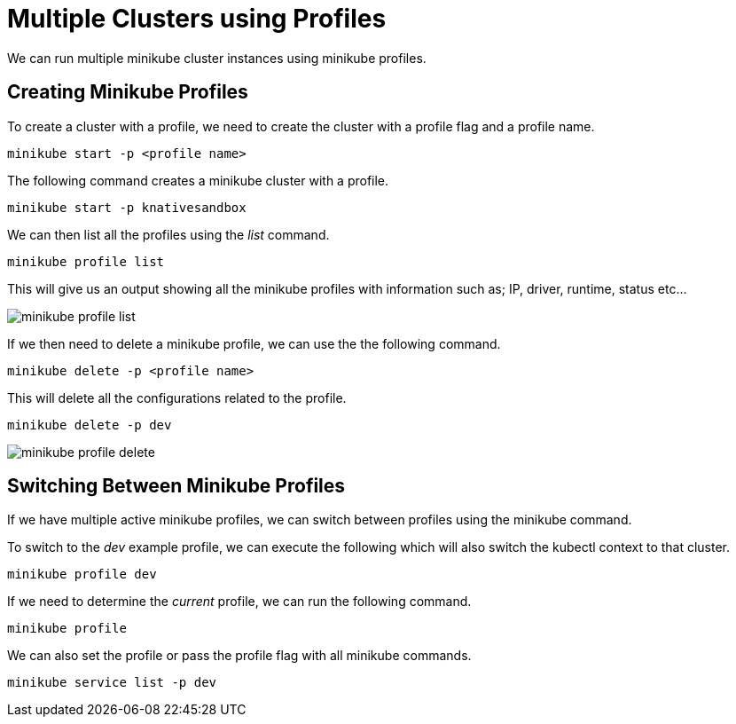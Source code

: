 = Multiple Clusters using Profiles
:docinfo: shared
:!toc:
:imagesdir: ./images

We can run multiple minikube cluster instances using minikube profiles.

== Creating Minikube Profiles

To create a cluster with a profile, we need to create the cluster with a profile flag
and a profile name.

-----
minikube start -p <profile name>
-----

The following command creates a minikube cluster with a profile.

----
minikube start -p knativesandbox
----

We can then list all the profiles using the _list_ command.

----
minikube profile list
----

This will give us an output showing all the minikube profiles with information such as;
IP, driver, runtime, status etc...

image:minikube-profile-list.png[]

If we then need to delete a minikube profile, we can use the the following command.

----
minikube delete -p <profile name>
----

This will delete all the configurations related to the profile.

----
minikube delete -p dev
----

image:minikube-profile-delete.png[]

== Switching Between Minikube Profiles

If we have multiple active minikube profiles, we can switch between profiles using the
minikube command.

To switch to the _dev_ example profile, we can execute the following which will also
switch the kubectl context to that cluster.

----
minikube profile dev
----

If we need to determine the _current_ profile, we can run the following command.

----
minikube profile
----

We can also set the profile or pass the profile flag with all minikube commands.

----
minikube service list -p dev
----
